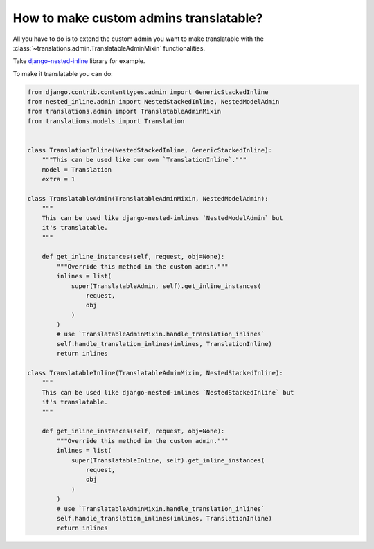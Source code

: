 ***************************************
How to make custom admins translatable?
***************************************

All you have to do is to extend the custom admin you want to make translatable
with the :class:`~translations.admin.TranslatableAdminMixin` functionalities.

Take `django-nested-inline`_ library for example.

.. _`django-nested-inline`: https://github.com/s-block/django-nested-inline

To make it translatable you can do:

.. code-block:: python

   from django.contrib.contenttypes.admin import GenericStackedInline
   from nested_inline.admin import NestedStackedInline, NestedModelAdmin
   from translations.admin import TranslatableAdminMixin
   from translations.models import Translation


   class TranslationInline(NestedStackedInline, GenericStackedInline):
       """This can be used like our own `TranslationInline`."""
       model = Translation
       extra = 1

   class TranslatableAdmin(TranslatableAdminMixin, NestedModelAdmin):
       """
       This can be used like django-nested-inlines `NestedModelAdmin` but
       it's translatable.
       """

       def get_inline_instances(self, request, obj=None):
           """Override this method in the custom admin."""
           inlines = list(
               super(TranslatableAdmin, self).get_inline_instances(
                   request,
                   obj
               )
           )
           # use `TranslatableAdminMixin.handle_translation_inlines`
           self.handle_translation_inlines(inlines, TranslationInline)
           return inlines

   class TranslatableInline(TranslatableAdminMixin, NestedStackedInline):
       """
       This can be used like django-nested-inlines `NestedStackedInline` but
       it's translatable.
       """

       def get_inline_instances(self, request, obj=None):
           """Override this method in the custom admin."""
           inlines = list(
               super(TranslatableInline, self).get_inline_instances(
                   request,
                   obj
               )
           )
           # use `TranslatableAdminMixin.handle_translation_inlines`
           self.handle_translation_inlines(inlines, TranslationInline)
           return inlines
